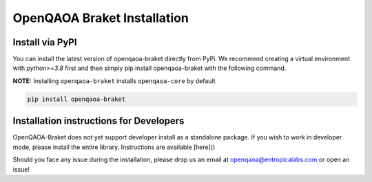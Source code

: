 OpenQAOA Braket Installation
============================

Install via PyPI
----------------
You can install the latest version of openqaoa-braket directly from PyPi. We recommend creating a virtual environment with `python>=3.8` first and then simply pip install openqaoa-braket with the following command.

**NOTE:** Installing ``openqaoa-braket`` installs ``openqaoa-core`` by default

.. code-block:: bash
   
   pip install openqaoa-braket

Installation instructions for Developers
----------------------------------------

OpenQAOA-Braket does not yet support developer install as a standalone package. If you wish to work in developer mode, please install the entire library. Instructions are available [here]()

Should you face any issue during the installation, please drop us an email at openqaoa@entropicalabs.com or open an issue!
